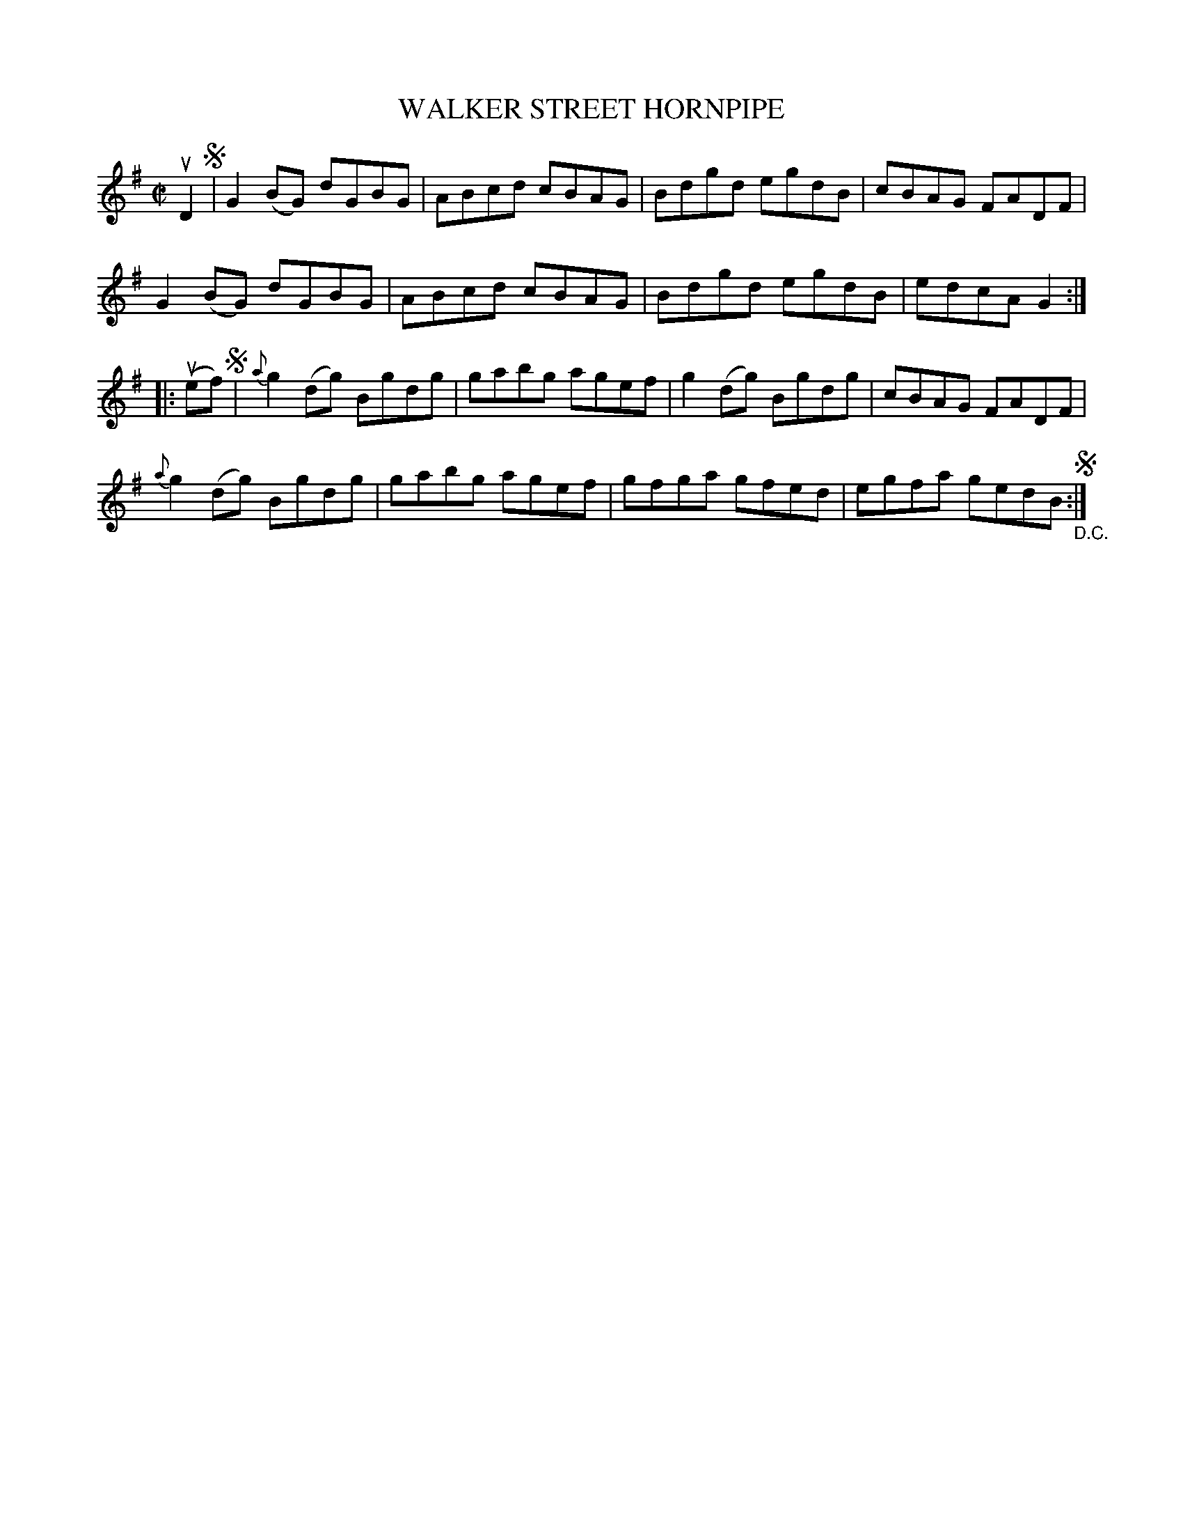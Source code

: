 X: 32022
T: WALKER STREET HORNPIPE
R: hornpipe, reel
B: K\"ohler's Violin Repository, v.3, 1885 p.202 #2
F: http://www.archive.org/details/klersviolinrepos03rugg
Z: 2012 John Chambers <jc:trillian.mit.edu>
N: There seems to be an extra segno.
M: C|
L: 1/8
K: G
uD2 !segno!|\
G2(BG) dGBG | ABcd cBAG | Bdgd egdB | cBAG FADF |
G2(BG) dGBG | ABcd cBAG | Bdgd egdB | edcA G2 :|
|: (uef)!segno!|\
{a}g2(dg) Bgdg | gabg agef | g2(dg) Bgdg | cBAG FADF |
{a}g2(dg) Bgdg | gabg agef | gfga gfed | egfa gedB !segno!"_D.C.":|
